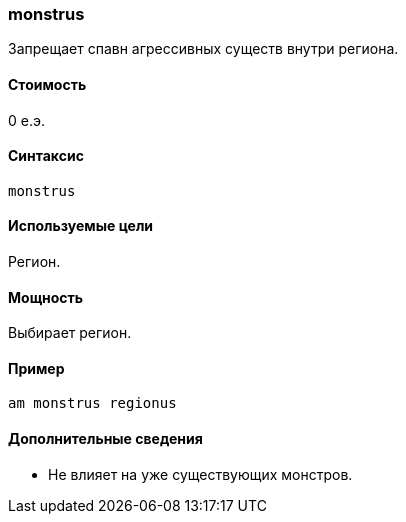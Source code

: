 === monstrus

Запрещает спавн агрессивных существ внутри региона.

==== Стоимость
0 е.э.

==== Синтаксис
`monstrus`

==== Используемые цели
Регион.

==== Мощность
Выбирает регион.

==== Пример
`am monstrus regionus`

==== Дополнительные сведения
* Не влияет на уже существующих монстров.